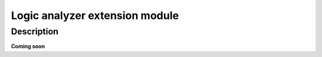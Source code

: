 .. _logic_extension_module::

################################
Logic analyzer extension module
################################


Description
=============

**Coming soon**
